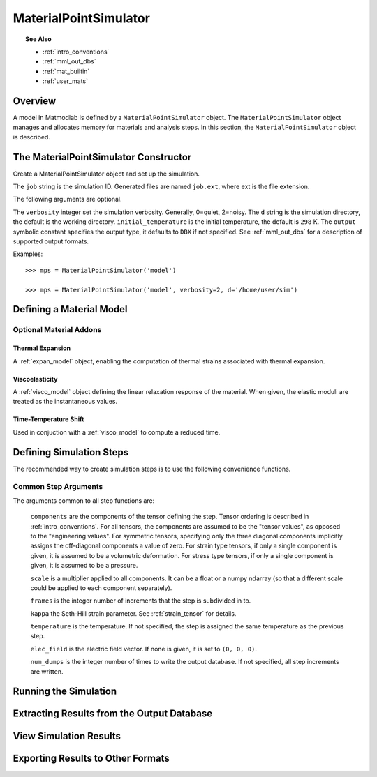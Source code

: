 .. _mps:

MaterialPointSimulator
######################

.. topic:: See Also

   * :ref:`intro_conventions`
   * :ref:`mml_out_dbs`
   * :ref:`mat_builtin`
   * :ref:`user_mats`

Overview
========

A model in Matmodlab is defined by a ``MaterialPointSimulator`` object. The
``MaterialPointSimulator`` object manages and allocates memory for materials and
analysis steps. In this section, the ``MaterialPointSimulator`` object is
described.

The MaterialPointSimulator Constructor
======================================

.. class:: MaterialPointSimulator(job, verbosity=1, d=None, inital_temperature=DEFAULT_TEMP, output=DBX)

   Create a MaterialPointSimulator object and set up the simulation.

   The ``job`` string is the simulation ID.  Generated files are named ``job.ext``, where ext is the file extension.

   The following arguments are optional.

   The ``verbosity`` integer set the simulation verbosity. Generally, 0=quiet, 2=noisy.  The ``d`` string is the simulation directory, the default is the working directory.  ``initial_temperature`` is the initial temperature, the default is ``298`` K.  The ``output`` symbolic constant specifies the output type, it defaults to ``DBX`` if not specified.  See :ref:`mml_out_dbs` for a description of supported output formats.

   Examples::

     >>> mps = MaterialPointSimulator('model')

     >>> mps = MaterialPointSimulator('model', verbosity=2, d='/home/user/sim')


.. _defining_a_material:

Defining a Material Model
=========================

.. method:: MaterialPointSimulator.Material(model, parameters, name=None, switch=None, rebuild=False, source_files=None, depvar=None, fiber_dirs=None, user_ics=False, order=None, response=None, libname=None, param_names=None)

   Create and assign a material model

   The required arguments are a model name and material parameters.  The model name must be a recognized material model (see :ref:`mat_index`).  ``parameters`` is either a dictionary of ``key:value`` (``key`` being the parameter name, ``value`` its numeric value) or ndarray.

   The following arguments are optional and applicable to all materials.

   ``rebuild`` is a boolean that, when ``True``, forces the material model to be rebuilt before the simulation.  ``switch`` is a tuple containing the material name and the name of another material to be switched in to its place.

   **The following arguments are applicable to user materials:**

   A user material is invoked by setting ``model`` to one of ``USER``, ``UMAT``, ``UHYPER``, ``UANISOHYPER_INV`` (see :ref:`user_mats` for details).

   ``source_files`` is a list of model source files.  Each file must exist and be readable on the file system.  ``depvar`` is either the integer number of state dependent variables or a list of state dependent variable names. ``fiber_dirs`` is an array of fiber directions (applicable only to uanisohyper_inv models). ``param_names`` is a list of parameter names. If ``user_ics`` is ``True``, Matmodlab calls the user supplied ``SDVINI`` subroutine to initialize state dependent variables - otherwise they are set to ``0``.  ``order`` is a list of strings specifying the component ordering of second order tensors.  ``response`` is one of ``MECHANICAL``, ``HYPERELASTIC``, or ``ANISOHYPER`` and is used to determine which type of response the model will describe.

   Examples::

     >>> mps.Material('elastic', {'K': 123e9, 'G': 53e9})

     >>> mps.Material(UMAT, (10e6, .333, 42e3),
                      source_files=('umat.f', 'umat.pyf'),
		      param_names=('E', 'nu', 'Y'), user_ics=True,
		      depvar=('EQPS',))

Optional Material Addons
------------------------

.. _expan_model:

Thermal Expansion
.................

A :ref:`expan_model` object, enabling the computation of thermal strains associated with thermal expansion.

.. _visco_model:

Viscoelasticity
...............

A :ref:`visco_model` object defining the linear relaxation response of the material.  When given, the elastic moduli are treated as the instantaneous values.

.. _trs_model:

Time-Temperature Shift
......................

Used in conjuction with a :ref:`visco_model` to compute a reduced time.


Defining Simulation Steps
=========================

The recommended way to create simulation steps is to use the following convenience functions.


.. method:: MaterialPointSimulator.StrainStep(*)

   All step components are interpreted as components of the strain tensor.

   The arguments represented by the * are common to all other step methods and are described in :ref:`common_args`.

.. method:: MaterialPointSimulator.StrainRateStep(*)

   All step components are interpreted as components of the strain rate tensor.

   The arguments represented by the * are common to all other step methods and are described in :ref:`common_args`.

.. method:: MaterialPointSimulator.StressStep(*)

   All step components are interpreted as components of the stress tensor.

   The arguments represented by the * are common to all other step methods and are described in :ref:`common_args`.

   .. note:: ``kappa`` is set to ``0`` for stress steps

.. method:: MaterialPointSimulator.StressRateStep(*)

   All step components are interpreted as components of the stress rate tensor.

   The arguments represented by the * are common to all other step methods and are described in :ref:`common_args`.

   .. note:: ``kappa`` is set to ``0`` for stress rate steps

.. method:: MaterialPointSimulator.DisplacementStep(*)

   All step components are interpreted as components of the displacement vector, applied only to the "+" faces of a unit cube centered at the coordinate origin.

   The arguments represented by the * are common to all other step methods and are described in :ref:`common_args`.

.. method:: MaterialPointSimulator.DefGradStep(*)

   All step components are interpreted as components of the deformation gradient tensor.

.. method:: MaterialPointSimulator.DataSteps(filename, tc=0, columns=None, descriptors=None, skiprows=0, comments='#', sheet=None, *)

   Generate steps from a data file.

   ``filename`` is the name of a file containing the data.  ``tc`` is the integer index of the column containing time.  ``columns`` are the indices of the columns containing data.  If not given, ``columns`` is taken to be the first six columns of the file, that are not ``tc``.

   ``skiprows`` is the integer number of rows to skip before reading data, ``comments`` is the comment delimiter.  ``sheet`` is the sheet from which to read data, if ``filename`` is an excel file.

   The i\ :sup:`th` ``descriptor`` designates the physical interpretation of the i\ :sup:`th`.  ``descriptors`` must be one of ``'E'`` (strain), ``'D'`` (strain rate), ``'S'`` (stress), ``'R'`` (stress rate), ``'P'`` (electric field), ``'T'`` (temperature).

   The arguments represented by the * are common to all other step methods and are described in :ref:`common_args`.

.. _mixed_step:

.. method:: MaterialPointSimulator.MixedStep(descriptors=None, *)

   All step components are interpreted as components of stress and/or strain.

   The i\ :sup:`th` ``descriptor`` designates the physical interpretation of the i\ :sup:`th`.  ``descriptors`` must be one of ``'E'`` or ``'S'`` with ``'E'`` representing strain and ``'S'`` representing stress.

   The arguments represented by the * are common to all other step methods and are described in :ref:`common_args`.

.. _common_args:

Common Step Arguments
---------------------

The arguments common to all step functions are:

  ``components`` are the components of the tensor defining the step.  Tensor ordering is described in :ref:`intro_conventions`.  For all tensors, the components are assumed to be the "tensor values", as opposed to the "engineering values".  For symmetric tensors, specifying only the three diagonal components implicitly assigns the off-diagonal components a value of zero.  For strain type tensors, if only a single component is given, it is assumed to be a volumetric deformation.  For stress type tensors, if only a single component is given, it is assumed to be a pressure.

  ``scale`` is a multiplier applied to all components.  It can be a float or a numpy ndarray (so that a different scale could be applied to each component separately).

  ``frames`` is the integer number of increments that the step is subdivided in to.

  ``kappa`` the Seth-Hill strain parameter.  See :ref:`strain_tensor` for details.

  ``temperature`` is the temperature.  If not specified, the step is assigned the same temperature as the previous step.

  ``elec_field`` is the electric field vector.  If none is given, it is set to ``(0, 0, 0)``.

  ``num_dumps`` is the integer number of times to write the output database.  If not specified, all step increments are written.

Running the Simulation
======================

.. method:: MaterialPointSimulator.run(termination_time=None)

   Run the simulation

   ``termination_time`` is the termination time.  If not given, the final time from the last step is used.

Extracting Results from the Output Database
===========================================

.. method:: MaterialPointSimulator.get(*variables, model=None, disp=0)

   Get variables from output database.

   ``variables`` is a list of variables to extract.  If ``disp`` is ``1``, the variables are returned, in addition to a header describing the variables.


View Simulation Results
=======================
.. method:: MaterialPointSimulator.view(model=None)

   Display simulation results in visualizer.

Exporting Results to Other Formats
==================================

.. method:: MaterialPointSimulator.dump(variables, model=None, format='ascii', ffmt='%.18f')

   Writes simulation results for the requested ``variables`` to the requested ``format``.

   ``variables`` is a list of variables to extract from the database and are written the ``MaterialPointSimulator.job.ext``, where ``ext`` is a file extension that depends on the requested output ``format``.
